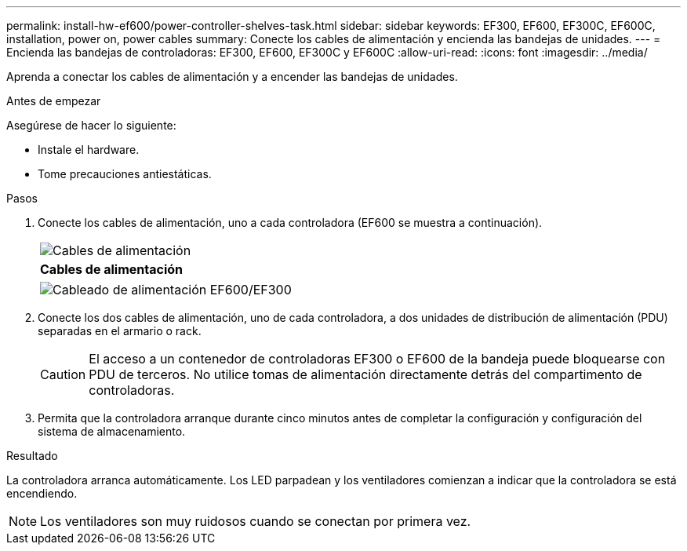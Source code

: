---
permalink: install-hw-ef600/power-controller-shelves-task.html 
sidebar: sidebar 
keywords: EF300, EF600, EF300C, EF600C, installation, power on, power cables 
summary: Conecte los cables de alimentación y encienda las bandejas de unidades. 
---
= Encienda las bandejas de controladoras: EF300, EF600, EF300C y EF600C
:allow-uri-read: 
:icons: font
:imagesdir: ../media/


[role="lead"]
Aprenda a conectar los cables de alimentación y a encender las bandejas de unidades.

.Antes de empezar
Asegúrese de hacer lo siguiente:

* Instale el hardware.
* Tome precauciones antiestáticas.


.Pasos
. Conecte los cables de alimentación, uno a cada controladora (EF600 se muestra a continuación).
+
|===


 a| 
image:../media/power_cable_inst-hw-ef600.png["Cables de alimentación"]
 a| 
*Cables de alimentación*

|===
+
|===


 a| 
image:../media/cabling_power.png["Cableado de alimentación EF600/EF300"]

|===
. Conecte los dos cables de alimentación, uno de cada controladora, a dos unidades de distribución de alimentación (PDU) separadas en el armario o rack.
+

CAUTION: El acceso a un contenedor de controladoras EF300 o EF600 de la bandeja puede bloquearse con PDU de terceros. No utilice tomas de alimentación directamente detrás del compartimento de controladoras.

. Permita que la controladora arranque durante cinco minutos antes de completar la configuración y configuración del sistema de almacenamiento.


.Resultado
La controladora arranca automáticamente. Los LED parpadean y los ventiladores comienzan a indicar que la controladora se está encendiendo.


NOTE: Los ventiladores son muy ruidosos cuando se conectan por primera vez.
